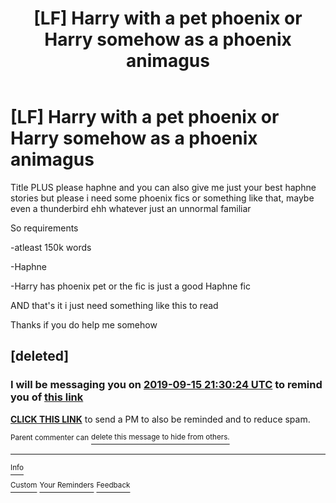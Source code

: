 #+TITLE: [LF] Harry with a pet phoenix or Harry somehow as a phoenix animagus

* [LF] Harry with a pet phoenix or Harry somehow as a phoenix animagus
:PROPERTIES:
:Author: Erkkipotter
:Score: 2
:DateUnix: 1568405199.0
:DateShort: 2019-Sep-14
:FlairText: Request
:END:
Title PLUS please haphne and you can also give me just your best haphne stories but please i need some phoenix fics or something like that, maybe even a thunderbird ehh whatever just an unnormal familiar

So requirements

-atleast 150k words

-Haphne

-Harry has phoenix pet or the fic is just a good Haphne fic

AND that's it i just need something like this to read

Thanks if you do help me somehow


** [deleted]
:PROPERTIES:
:Score: 1
:DateUnix: 1568410224.0
:DateShort: 2019-Sep-14
:END:

*** I will be messaging you on [[http://www.wolframalpha.com/input/?i=2019-09-15%2021:30:24%20UTC%20To%20Local%20Time][*2019-09-15 21:30:24 UTC*]] to remind you of [[https://np.reddit.com/r/HPfanfiction/comments/d3utaq/lf_harry_with_a_pet_phoenix_or_harry_somehow_as_a/f05hy34/][*this link*]]

[[https://np.reddit.com/message/compose/?to=RemindMeBot&subject=Reminder&message=%5Bhttps%3A%2F%2Fwww.reddit.com%2Fr%2FHPfanfiction%2Fcomments%2Fd3utaq%2Flf_harry_with_a_pet_phoenix_or_harry_somehow_as_a%2Ff05hy34%2F%5D%0A%0ARemindMe%21%202019-09-15%2021%3A30%3A24%20UTC][*CLICK THIS LINK*]] to send a PM to also be reminded and to reduce spam.

^{Parent commenter can} [[https://np.reddit.com/message/compose/?to=RemindMeBot&subject=Delete%20Comment&message=Delete%21%20d3utaq][^{delete this message to hide from others.}]]

--------------

[[https://np.reddit.com/r/RemindMeBot/comments/c5l9ie/remindmebot_info_v20/][^{Info}]]

[[https://np.reddit.com/message/compose/?to=RemindMeBot&subject=Reminder&message=%5BLink%20or%20message%20inside%20square%20brackets%5D%0A%0ARemindMe%21%20Time%20period%20here][^{Custom}]]
[[https://np.reddit.com/message/compose/?to=RemindMeBot&subject=List%20Of%20Reminders&message=MyReminders%21][^{Your Reminders}]]
[[https://np.reddit.com/message/compose/?to=Watchful1&subject=RemindMeBot%20Feedback][^{Feedback}]]
:PROPERTIES:
:Author: RemindMeBot
:Score: 0
:DateUnix: 1568410256.0
:DateShort: 2019-Sep-14
:END:

